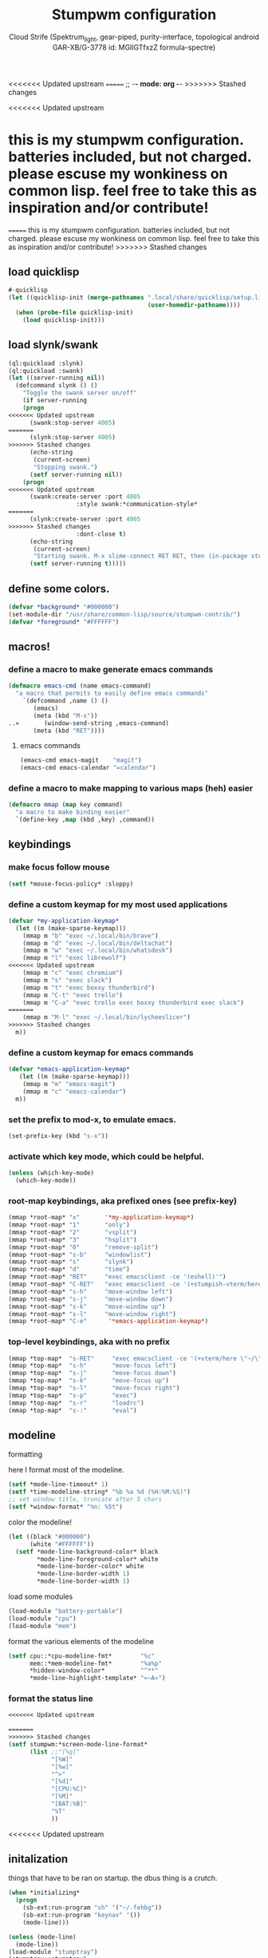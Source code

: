 <<<<<<< Updated upstream
=======
;; -*- mode: org -*-
>>>>>>> Stashed changes
#+TITLE: Stumpwm configuration
#+AUTHOR: Cloud Strife (Spektrum_light, gear-piped, purity-interface, topological android GAR-XB/G-3778 id: MGlIGTfxzZ formula-spectre)
#+PROPERTY: header-args :tangle "~/.config/stumpwm/config" :mkdirp t :shebang ";; -*- mode: lisp -*- \n"
#+auto_tangle: t
<<<<<<< Updated upstream
*  this is my stumpwm configuration. batteries included, but not charged. please escuse my wonkiness on common lisp.  feel free to take this as inspiration and/or contribute!

=======
  this is my stumpwm configuration. batteries included, but not charged. please escuse my wonkiness on common lisp.  feel free to take this as inspiration and/or contribute!
>>>>>>> Stashed changes
** load quicklisp
#+BEGIN_SRC lisp
#-quicklisp
(let ((quicklisp-init (merge-pathnames ".local/share/quicklisp/setup.lisp"
                                       (user-homedir-pathname))))
  (when (probe-file quicklisp-init)
    (load quicklisp-init)))
#+END_SRC

** load slynk/swank
#+BEGIN_SRC lisp
(ql:quickload :slynk)
(ql:quickload :swank)
(let ((server-running nil))
  (defcommand slynk () ()
    "Toggle the swank server on/off"
    (if server-running
	(progn
<<<<<<< Updated upstream
	  (swank:stop-server 4005)
=======
	  (slynk:stop-server 4005)
>>>>>>> Stashed changes
	  (echo-string
	   (current-screen)
	   "Stopping swank.")
	  (setf server-running nil))
	(progn
<<<<<<< Updated upstream
	  (swank:create-server :port 4005
			       :style swank:*communication-style*
=======
	  (slynk:create-server :port 4005
>>>>>>> Stashed changes
			       :dont-close t)
	  (echo-string
	   (current-screen)
	   "Starting swank. M-x slime-connect RET RET, then (in-package stumpwm).")
	  (setf server-running t)))))
#+END_SRC

** define some colors.
#+BEGIN_SRC lisp
(defvar *background* "#000000")
(set-module-dir "/usr/share/common-lisp/source/stumpwm-contrib/")
(defvar *foreground* "#FFFFFF")
#+END_SRC
** macros!
*** define a macro to make generate emacs commands
#+BEGIN_SRC lisp
(defmacro emacs-cmd (name emacs-command)
  "a macro that permits to easily define emacs commands"
    `(defcommand ,name () ()
       (emacs)
       (meta (kbd "M-x"))
..»       (window-send-string ,emacs-command)
       (meta (kbd "RET"))))
#+END_SRC
**** emacs commands
#+BEGIN_SRC lisp
(emacs-cmd emacs-magit    "magit")
(emacs-cmd emacs-calendar "=calendar")
#+END_SRC
*** define a macro to make mapping to various maps (heh) easier
#+BEGIN_SRC lisp
(defmacro mmap (map key command)
  "a macro to make binding easier"
  `(define-key ,map (kbd ,key) ,command))
#+END_SRC

**  keybindings
***  make focus follow mouse
#+BEGIN_SRC lisp
(setf *mouse-focus-policy* :sloppy)
#+END_SRC

*** define a custom keymap for my most used applications
#+BEGIN_SRC lisp
(defvar *my-application-keymap*
  (let ((m (make-sparse-keymap)))
    (mmap m "b" "exec ~/.local/bin/brave")
    (mmap m "d" "exec ~/.local/bin/deltachat")
    (mmap m "w" "exec ~/.local/bin/whatsdesk")
    (mmap m "l" "exec librewolf")
<<<<<<< Updated upstream
    (mmap m "c" "exec chromium")
    (mmap m "s" "exec slack")
    (mmap m "t" "exec boxxy thunderbird")
    (mmap m "C-t" "exec trello")
    (mmap m "C-a" "exec trello exec boxxy thunderbird exec slack")
=======
    (mmap m "M-l" "exec ~/.local/bin/lycheeslicer")
>>>>>>> Stashed changes
  m))
#+END_SRC
*** define a custom keymap for emacs commands
#+BEGIN_SRC lisp
(defvar *emacs-application-keymap*
   (let ((m (make-sparse-keymap)))
    (mmap m "m" "emacs-magit")
    (mmap m "c" "emacs-calendar")
  m))

#+END_SRC
*** set the prefix to mod-x, to emulate emacs.
#+BEGIN_SRC lisp
(set-prefix-key (kbd "s-x"))
#+END_SRC
*** activate which key mode, which could be helpful.
#+BEGIN_SRC lisp
(unless (which-key-mode)
  (which-key-mode))
#+END_SRC
*** *root-map* keybindings, aka prefixed ones (see prefix-key)
#+BEGIN_SRC lisp
(mmap *root-map* "x"       '*my-application-keymap*)
(mmap *root-map* "1"       "only")
(mmap *root-map* "2"       "vsplit")
(mmap *root-map* "3"       "hsplit")
(mmap *root-map* "0"       "remove-split")
(mmap *root-map* "s-b"     "windowlist")
(mmap *root-map* "s"       "slynk")
(mmap *root-map* "d"       "time")
(mmap *root-map* "RET"     "exec emacsclient -ce '(eshell)'")
(mmap *root-map* "C-RET"   "exec emacsclient -ce '(+stumpish-vterm/here)'")
(mmap *root-map* "s-h"     "move-window left")
(mmap *root-map* "s-j"     "move-window down")
(mmap *root-map* "s-k"     "move-window up")
(mmap *root-map* "s-l"     "move-window right")
(mmap *root-map* "C-e"      '*emacs-application-keymap*)
#+END_SRC
*** *top-level* keybindings, aka with no prefix
#+BEGIN_SRC lisp
(mmap *top-map*  "s-RET"     "exec emacsclient -ce '(+vterm/here \"~/\")'")
(mmap *top-map*  "s-h"       "move-focus left")
(mmap *top-map*  "s-j"       "move-focus down")
(mmap *top-map*  "s-k"       "move-focus up")
(mmap *top-map*  "s-l"       "move-focus right")
(mmap *top-map*  "s-p"       "exec")
(mmap *top-map*  "s-r"       "loadrc")
(mmap *top-map*  "s-:"       "eval")
#+END_SRC
**  modeline
**** formatting
here I format most of the modeline.
#+BEGIN_SRC lisp
(setf *mode-line-timeout* 1)
(setf *time-modeline-string* "%b %a %d (%H:%M:%S)")
;; set window title, truncate after 5 chars
(setf *window-format* "%n: %5t")
#+END_SRC
**** color the modeline!
#+BEGIN_SRC lisp
(let ((black "#000000")
      (white "#FFFFFF"))
  (setf *mode-line-background-color* black
        *mode-line-foreground-color* white
        *mode-line-border-color* white
        *mode-line-border-width 1)
        *mode-line-border-width 1)
#+END_SRC
**** load some modules
#+BEGIN_SRC lisp
(load-module "battery-portable")
(load-module "cpu")
(load-module "mem")
#+END_SRC
**** format the various elements of the modeline
#+BEGIN_SRC lisp
(setf cpu::*cpu-modeline-fmt*        "%c"
      mem::*mem-modeline-fmt*        "%a%p"
      *hidden-window-color*          "^**"
      *mode-line-highlight-template* "«~A»")
#+END_SRC
*** format the status line
#+BEGIN_SRC lisp
<<<<<<< Updated upstream

=======
>>>>>>> Stashed changes
(setf stumpwm:*screen-mode-line-format*
      (list ;;"[%g]"
            "[%W]"
            "[%w]"
            "^>"
            "[%d]"
            "[CPU:%C]"
            "[%M]"
            "[BAT:%B]"
            "%T"
            ))
#+END_SRC
<<<<<<< Updated upstream


** initalization
things that have to be ran on startup.
the dbus thing is a crutch.
#+BEGIN_SRC lisp
(when *initializing*
  (progn
    (sb-ext:run-program "sh" '("~/.fehbg"))
    (sb-ext:run-program "keynav" '())
    (mode-line)))

(unless (mode-line)
  (mode-line))
(load-module "stumptray")
(stumptray::stumptray)
=======
** initialization
#+BEGIN_SRC lisp
(when *initializing*
  (run-shell-command "xmobar"))
>>>>>>> Stashed changes
#+END_SRC

